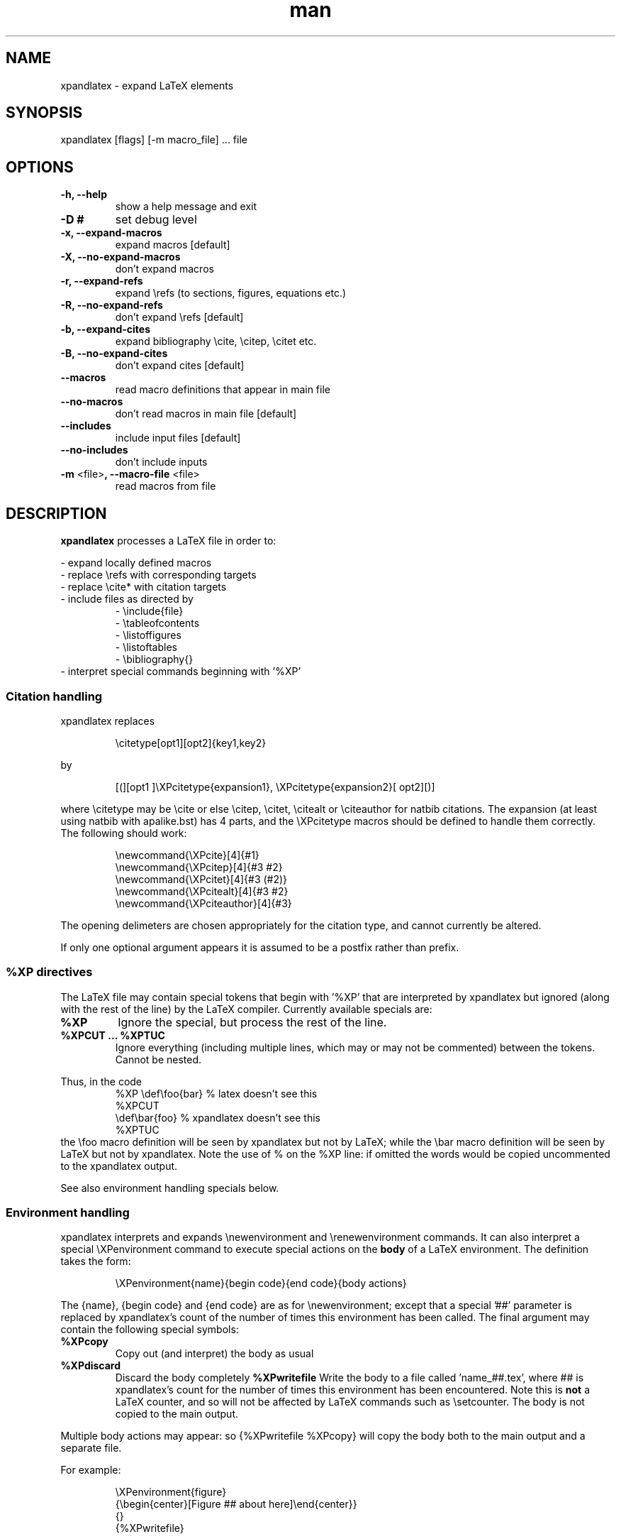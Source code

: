 .\" Manpage for xpandlatex
.TH man 1 "19 Apr 2016" "1.0" "xpandlatex man page"
.SH NAME
xpandlatex \- expand LaTeX elements
.SH SYNOPSIS
xpandlatex [flags] [-m macro_file] ... file
.SH OPTIONS
.TP
.B  -h, --help
show a help message and exit
.TP
.B -D #                  
set debug level
.TP
.B -x, --expand-macros   
expand macros [default]
.TP
.B -X, --no-expand-macros                        
don't expand macros
.TP
.B -r, --expand-refs
expand \\refs (to sections, figures, equations etc.)
.TP
.B -R, --no-expand-refs  
don't expand \\refs [default]
.TP
.B -b, --expand-cites    
expand bibliography \\cite, \\citep, \\citet etc.
.TP
.B -B, --no-expand-cites
don't expand cites [default]
.TP
.B  --macros
read macro definitions that appear in main file
.TP
.B --no-macros
don't read macros in main file [default]
.TP
.B  --includes
include \input files [default]
.TP
.B  --no-includes
don't include inputs
.TP
.BR  -m " <file>", " " --macro-file " <file>"
read macros from file
.\" ---------------------------------------------------------------------------------
.SH DESCRIPTION
.B xpandlatex
processes a LaTeX file in order to:
.PP
- expand locally defined macros
.br
- replace \\refs with corresponding targets
.br
- replace \\cite* with citation targets 
.br
- include files as directed by
.RS
- \\include{file}
.br
- \\tableofcontents
.br
- \\listoffigures
.br
- \\listoftables
.br
- \\bibliography{}
.RE
.br
- interpret special commands beginning with '%XP'
.\" ---------------------------------------------------------------------------------
.SS Citation handling
xpandlatex replaces
.RS
.PP
\\citetype[opt1][opt2]{key1,key2}
.RE
.PP
by
.PP
.RS
[(][opt1 ]\\XPcitetype{expansion1}, \\XPcitetype{expansion2}[ opt2][)] 
.RE
.PP
where \\citetype may be \\cite or else \\citep, \\citet, \\citealt or
\\citeauthor for natbib citations.  The expansion (at least using
natbib with apalike.bst) has 4 parts, and the \\XPcitetype macros
should be defined to handle them correctly. The following should work:
.PP
.RS
\\newcommand{\\XPcite}[4]{#1}
.br
\\newcommand{\\XPcitep}[4]{#3 #2}
.br
\\newcommand{\\XPcitet}[4]{#3 (#2)}
.br
\\newcommand{\\XPcitealt}[4]{#3 #2}
.br
\\newcommand{\\XPciteauthor}[4]{#3}
.RE
.PP
The opening delimeters are chosen appropriately for the citation type,
and cannot currently be altered. 
.PP
If only one optional argument appears it is assumed to be a postfix
rather than prefix.
.\" ---------------------------------------------------------------------------------
.SS %XP directives
The LaTeX file may contain special tokens that begin with '%XP' that
are interpreted by
xpandlatex
but ignored (along with the rest of the line) by the LaTeX
compiler. Currently available specials are:
.TP 
.B %XP
Ignore the special, but process the rest of the line.  
.TP
.B %XPCUT ... %XPTUC
Ignore everything (including multiple lines, which may or may not be
commented) between the tokens.  Cannot be nested.
.PP
Thus, in the code
.RS
	%XP \\def\\foo{bar} % latex doesn't see this
.br
	%XPCUT
.br
	\\def\\bar{foo} % xpandlatex doesn't see this
.br
	%XPTUC
.RE
the \\foo macro definition will be seen by 
xpandlatex
but not by LaTeX; while the \\bar macro definition will be seen by
LaTeX but not by 
xpandlatex.
Note the use of % on the %XP line: if omitted the words would be
copied uncommented to the 
xpandlatex
output.
.PP
See also environment handling specials below.
.\" ---------------------------------------------------------------------------------
.SS Environment handling
xpandlatex interprets and expands \\newenvironment and
\\renewenvironment commands.  It can also interpret a special
\\XPenvironment command to execute special actions on the 
.B body 
of  a LaTeX environment.  The definition takes the form:
.PP
.RS
\\XPenvironment{name}{begin code}{end code}{body actions}
.RE
.PP
The {name}, {begin code} and {end code} are as for \\newenvironment;
except that a special '##' parameter is replaced by xpandlatex's count
of the number of times this environment has been called.
The final argument may contain the following special symbols:
.TP
.B %XPcopy
Copy out (and interpret) the body as usual
.TP
.B %XPdiscard
Discard the body completely
.B %XPwritefile
Write the body to a file called 'name_##.tex', where ## is
xpandlatex's count for the number of times this environment has been
encountered.  Note this is
.B not
a LaTeX counter, and so will not be affected by LaTeX commands such as
\\setcounter.  The body is not copied to the main output.
.PP
Multiple body actions may appear: so {%XPwritefile %XPcopy} will copy
the body both to the main output and a separate file.
.PP
For example:
.RS
.PP
	\\XPenvironment{figure}
.br
              {\\begin{center}[Figure ## about here]\\end{center}}
.br
              {}
.br
              {%XPwritefile}
.RE
.PP
writes figure contents to 'figure_1.tex' etc, placing marker text in
the output.
.\".SH SEE ALSO
.\" useradd(8), passwd(5), nuseradd.debian(8)
.SH BUGS
No known bugs, but that's not saying much.
.SH AUTHOR
Maneesh Sahani (maneesh+xpandlatex@gatsby.ucl.ac.uk)
